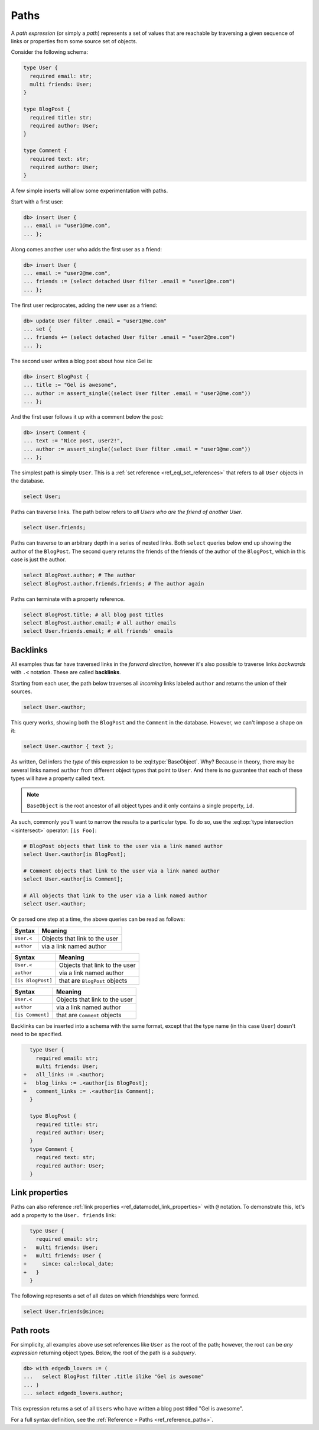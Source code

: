 .. _ref_eql_paths:

=====
Paths
=====

.. index:: links, relations

A *path expression* (or simply a *path*) represents a set of values that are
reachable by traversing a given sequence of links or properties from some
source set of objects.

Consider the following schema:

.. code-block:: sdl
    :version-lt: 3.0

    type User {
      required property email -> str;
      multi link friends -> User;
    }

    type BlogPost {
      required property title -> str;
      required link author -> User;
    }

    type Comment {
      required property text -> str;
      required link author -> User;
    }

.. code-block:: sdl

    type User {
      required email: str;
      multi friends: User;
    }

    type BlogPost {
      required title: str;
      required author: User;
    }

    type Comment {
      required text: str;
      required author: User;
    }

A few simple inserts will allow some experimentation with paths.

Start with a first user:

.. code-block:: edgeql-repl

    db> insert User {
    ... email := "user1@me.com",
    ... };

Along comes another user who adds the first user as a friend:

.. code-block:: edgeql-repl

    db> insert User {
    ... email := "user2@me.com",
    ... friends := (select detached User filter .email = "user1@me.com")
    ... };

The first user reciprocates, adding the new user as a friend:

.. code-block:: edgeql-repl

    db> update User filter .email = "user1@me.com"
    ... set {
    ... friends += (select detached User filter .email = "user2@me.com")
    ... };

The second user writes a blog post about how nice Gel is:

.. code-block:: edgeql-repl

    db> insert BlogPost {
    ... title := "Gel is awesome",
    ... author := assert_single((select User filter .email = "user2@me.com"))
    ... };

And the first user follows it up with a comment below the post:

.. code-block:: edgeql-repl

    db> insert Comment {
    ... text := "Nice post, user2!",
    ... author := assert_single((select User filter .email = "user1@me.com"))
    ... };

The simplest path is simply ``User``. This is a :ref:`set reference
<ref_eql_set_references>` that refers to all ``User`` objects in the database.

.. code-block:: edgeql

    select User;

Paths can traverse links. The path below refers to *all Users who are the
friend of another User*.

.. code-block:: edgeql

    select User.friends;

Paths can traverse to an arbitrary depth in a series of nested links.
Both ``select`` queries below end up showing the author of the ``BlogPost``.
The second query returns the friends of the friends of the author of the
``BlogPost``, which in this case is just the author.

.. code-block:: edgeql

    select BlogPost.author; # The author
    select BlogPost.author.friends.friends; # The author again

Paths can terminate with a property reference.

.. code-block:: edgeql

    select BlogPost.title; # all blog post titles
    select BlogPost.author.email; # all author emails
    select User.friends.email; # all friends' emails

.. _ref_eql_paths_backlinks:

Backlinks
---------

.. index:: .<

All examples thus far have traversed links in the *forward direction*, however
it's also possible to traverse links *backwards* with ``.<`` notation. These
are called **backlinks**.

Starting from each user, the path below traverses all *incoming* links labeled
``author`` and returns the union of their sources.

.. code-block:: edgeql

    select User.<author;

This query works, showing both the ``BlogPost`` and the ``Comment`` in the
database. However, we can't impose a shape on it:

.. code-block:: edgeql

    select User.<author { text };

As written, Gel infers the *type* of this expression to be
:eql:type:`BaseObject`. Why? Because in theory, there may be
several links named ``author`` from different object types
that point to ``User``. And there is no guarantee that each
of these types will have a property called ``text``.

.. note::
  ``BaseObject`` is the root ancestor of all object types and it only contains
  a single property, ``id``.

As such, commonly you'll want to narrow the results to a particular type.
To do so, use the :eql:op:`type intersection <isintersect>` operator:
``[is Foo]``:

.. code-block:: edgeql

    # BlogPost objects that link to the user via a link named author
    select User.<author[is BlogPost];

    # Comment objects that link to the user via a link named author
    select User.<author[is Comment];

    # All objects that link to the user via a link named author
    select User.<author;

Or parsed one step at a time, the above queries can be read as follows:

================================ ===================================
Syntax                           Meaning
================================ ===================================
``User.<``                       Objects that link to the user
``author``                       via a link named author
================================ ===================================

================================ ===================================
Syntax                           Meaning
================================ ===================================
``User.<``                       Objects that link to the user
``author``                       via a link named author
``[is BlogPost]``                that are ``BlogPost`` objects
================================ ===================================

================================ ===================================
Syntax                           Meaning
================================ ===================================
``User.<``                       Objects that link to the user
``author``                       via a link named author
``[is Comment]``                 that are ``Comment`` objects
================================ ===================================

Backlinks can be inserted into a schema with the same format, except
that the type name (in this case ``User``) doesn't need to be specified.

.. code-block:: sdl-diff
    :version-lt: 3.0

      type User {
        required property email -> str;
        multi link friends -> User;
    +   link all_links := .<author;
    +   link blog_links := .<author[is BlogPost];
    +   link comment_links := .<author[is Comment];
      }

      type BlogPost {
        required property title -> str;
        required link author -> User;
      }
      type Comment {
        required property text -> str;
        required link author -> User;
      }

.. code-block:: sdl-diff
    :version-lt: 4.0

      type User {
        required email: str;
        multi friends: User;
    +   link all_links := .<author;
    +   link blog_links := .<author[is BlogPost];
    +   link comment_links := .<author[is Comment];
      }

      type BlogPost {
        required title: str;
        required author: User;
      }
      type Comment {
        required text: str;
        required author: User;
      }

.. code-block:: sdl-diff

      type User {
        required email: str;
        multi friends: User;
    +   all_links := .<author;
    +   blog_links := .<author[is BlogPost];
    +   comment_links := .<author[is Comment];
      }

      type BlogPost {
        required title: str;
        required author: User;
      }
      type Comment {
        required text: str;
        required author: User;
      }

.. _ref_eql_paths_link_props:

Link properties
---------------

.. index:: linkprops, @

Paths can also reference :ref:`link properties <ref_datamodel_link_properties>`
with ``@`` notation. To demonstrate this, let's add a property to the ``User.
friends`` link:

.. code-block:: sdl-diff
    :version-lt: 3.0

      type User {
        required property email -> str;
    -   multi link friends -> User;
    +   multi link friends -> User {
    +     property since -> cal::local_date;
    +   }
      }

.. code-block:: sdl-diff

      type User {
        required email: str;
    -   multi friends: User;
    +   multi friends: User {
    +     since: cal::local_date;
    +   }
      }

The following represents a set of all dates on which friendships were formed.

.. code-block:: edgeql

    select User.friends@since;

Path roots
----------

For simplicity, all examples above use set references like ``User`` as the root
of the path; however, the root can be *any expression* returning object types.
Below, the root of the path is a *subquery*.

.. code-block:: edgeql-repl

    db> with edgedb_lovers := (
    ...   select BlogPost filter .title ilike "Gel is awesome"
    ... )
    ... select edgedb_lovers.author;

This expression returns a set of all ``Users`` who have written a blog post
titled "Gel is awesome".

For a full syntax definition, see the :ref:`Reference > Paths
<ref_reference_paths>`.
